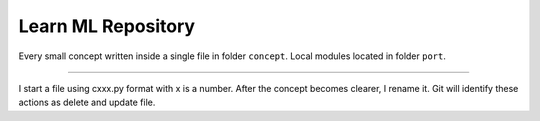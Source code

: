 Learn ML Repository
========================

Every small concept written inside a single file in folder ``concept``.
Local modules located in folder ``port``.

---------------

I start a file using cxxx.py format with x is a number.
After the concept becomes clearer, I rename it.
Git will identify these actions as delete and update file.

